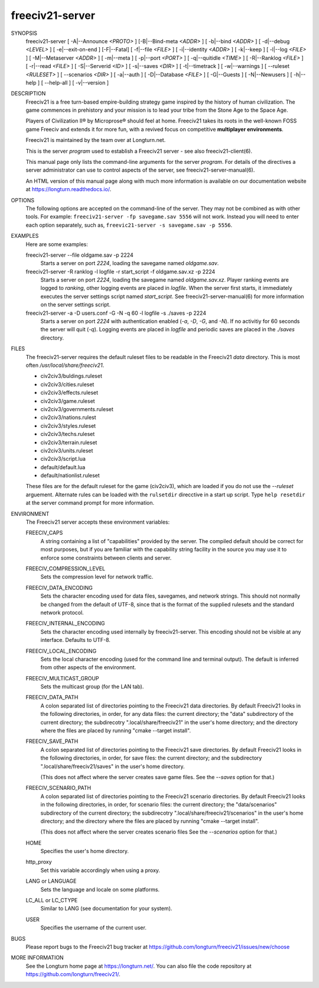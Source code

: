..  SPDX-License-Identifier: GPL-3.0-or-later
..  SPDX-FileCopyrightText: James Robertson <jwrober@gmail.com>

freeciv21-server
****************

SYNOPSIS
  freeciv21-server [ -A|--Announce `<PROTO>` ] [-B|--Bind-meta `<ADDR>` ] [ -b|--bind `<ADDR>` ] [ -d|--debug `<LEVEL>` ] [ -e|--exit-on-end ] [-F|--Fatal] [ -f|--file `<FILE>` ] [ -i|--identity `<ADDR>` ] [ -k|--keep ] [ -l|--log `<FILE>` ] [ -M|--Metaserver `<ADDR>` ] [ -m|--meta ] [ -p|--port `<PORT>` ] [ -q|--quitidle `<TIME>` ] [ -R|--Ranklog `<FILE>` ] [ -r|--read `<FILE>` ] [ -S|--Serverid `<ID>` ] [ -s|--saves `<DIR>` ] [ -t|--timetrack ] [ -w|--warnings ] [ --ruleset `<RULESET>` ] [ --scenarios `<DIR>` ] [ -a|--auth ] [ -D|--Database `<FILE>` ] [ -G|--Guests ] [ -N|--Newusers ] [ -h|--help ] [ --help-all ] [ -v|--version ]


DESCRIPTION
  Freeciv21 is a free turn-based empire-building strategy game inspired by the history of human civilization. The game commences in prehistory and your mission is to lead your tribe from the Stone Age to the Space Age.

  Players of Civilization II\ |reg| by Microprose\ |reg| should feel at home. Freeciv21 takes its roots in the well-known FOSS game Freeciv and extends it for more fun, with a revived focus on competitive :strong:`multiplayer environments`.

  Freeciv21 is maintained by the team over at Longturn.net.

  This is the server `program` used to establish a Freeciv21 server - see also freeciv21-client(6).

  This manual page only lists the command-line arguments for the server `program`. For details of the directives a server administrator can use to control aspects of the server, see freeciv21-server-manual(6).

  An HTML version of this manual page along with much more information is available on our documentation website at https://longturn.readthedocs.io/.


OPTIONS
  The following options are accepted on the command-line of the server. They may not be combined as with other tools. For example: ``freeciv21-server -fp savegame.sav 5556`` will not work. Instead you will need to enter each option separately, such as, ``freevic21-server -s savegame.sav -p 5556``.

  .. include:: /Manuals/Server/command-line.rst
      :start-line: 25


EXAMPLES
  Here are some examples:

  freeciv21-server --file oldgame.sav -p 2224
    Starts a server on port `2224`, loading the savegame named `oldgame.sav`.

  freeciv21-server -R ranklog -l logfile -r start_script -f oldgame.sav.xz -p 2224
    Starts a server on port `2224`, loading the savegame named `oldgame.sav.xz`. Player ranking events are logged to `ranking`, other logging events are placed in `logfile`. When the server first starts, it immediately executes the server settings script named `start_script`. See freeciv21-server-manual(6) for more information on the server settings script.

  freeciv21-server -a -D users.conf -G -N -q 60  -l logfile -s ./saves -p 2224
    Starts a server on port `2224` with authentication enabled (`-a`, `-D`, `-G`, and `-N`). If no activitiy for 60 seconds the server will quit (`-q`). Logging events are placed in `logfile` and periodic saves are placed in the `./saves` directory.


FILES
  The freeciv21-server requires the default ruleset files to be readable in the Freeciv21 `data` directory. This is most often `/usr/local/share/freeciv21`.

  * civ2civ3/buldings.ruleset
  * civ2civ3/cities.ruleset
  * civ2civ3/effects.ruleset
  * civ2civ3/game.ruleset
  * civ2civ3/governments.ruleset
  * civ2civ3/nations.rulest
  * civ2civ3/styles.ruleset
  * civ2civ3/techs.ruleset
  * civ2civ3/terrain.ruleset
  * civ2civ3/units.ruleset
  * civ2civ3/script.lua
  * default/default.lua
  * default/nationlist.ruleset

  These files are for the default ruleset for the game (civ2civ3), which are loaded if you do not use the `--ruleset` arguement. Alternate rules can be loaded with the ``rulsetdir`` direcctive in a start up script. Type ``help resetdir`` at the server command prompt for more information.


ENVIRONMENT
  The Freeciv21 server accepts these environment variables:

  FREECIV_CAPS
    A string containing a list of "capabilities" provided by the server. The compiled default should be correct for most purposes, but if you are familiar with the capability string facility in the source you may use it to enforce some constraints between clients and server.

  FREECIV_COMPRESSION_LEVEL
    Sets the compression level for network traffic.

  FREECIV_DATA_ENCODING
    Sets the character encoding used for data files, savegames, and network strings. This should not normally be changed from the default of UTF-8, since that is the format of the supplied rulesets and the standard network protocol.

  FREECIV_INTERNAL_ENCODING
    Sets the character encoding used internally by freeciv21-server. This encoding should not be visible at any interface. Defaults to UTF-8.

  FREECIV_LOCAL_ENCODING
    Sets the local character encoding (used for the command line and terminal output). The default is inferred from other aspects of the environment.

  FREECIV_MULTICAST_GROUP
    Sets the multicast group (for the LAN tab).

  FREECIV_DATA_PATH
    A colon separated list of directories pointing to the Freeciv21 data directories. By default Freeciv21 looks in the following directories, in order, for any data files: the current directory; the "data" subdirectory of the current directory; the subdirecotry ".local/share/freeciv21" in the user's home directory; and the directory where the files are placed by running "cmake --target install".

  FREECIV_SAVE_PATH
    A colon separated list of directories pointing to the Freeciv21 save directories. By default Freeciv21 looks in the following directories, in order, for save files: the current directory; and the subdirectory ".local/share/freeciv21/saves" in the user's home directory.

    (This does not affect where the server creates save game files. See the `--saves` option for that.)

  FREECIV_SCENARIO_PATH
    A colon separated list of directories pointing to the Freeciv21 scenario directories. By default Freeciv21 looks in the following directories, in order, for scenario files: the current directory; the "data/scenarios" subdirectory of the current directory; the subdirecotry ".local/share/freeciv21/scenarios" in the user's home directory; and the directory where the files are placed by running "cmake --target install".

    (This does not affect where the server creates scenario files See the `--scenarios` option for that.)

  HOME
    Specifies the user's home directory.

  http_proxy
    Set this variable accordingly when using a proxy.

  LANG or LANGUAGE
    Sets the language and locale on some platforms.

  LC_ALL or LC_CTYPE
    Similar to LANG (see documentation for your system).

  USER
    Specifies the username of the current user.


BUGS
  Please report bugs to the Freeciv21 bug tracker at https://github.com/longturn/freeciv21/issues/new/choose


MORE INFORMATION
  See the Longturn home page at https://longturn.net/. You can also file the code repository at https://github.com/longturn/freeciv21/.

.. |reg|    unicode:: U+000AE .. REGISTERED SIGN
